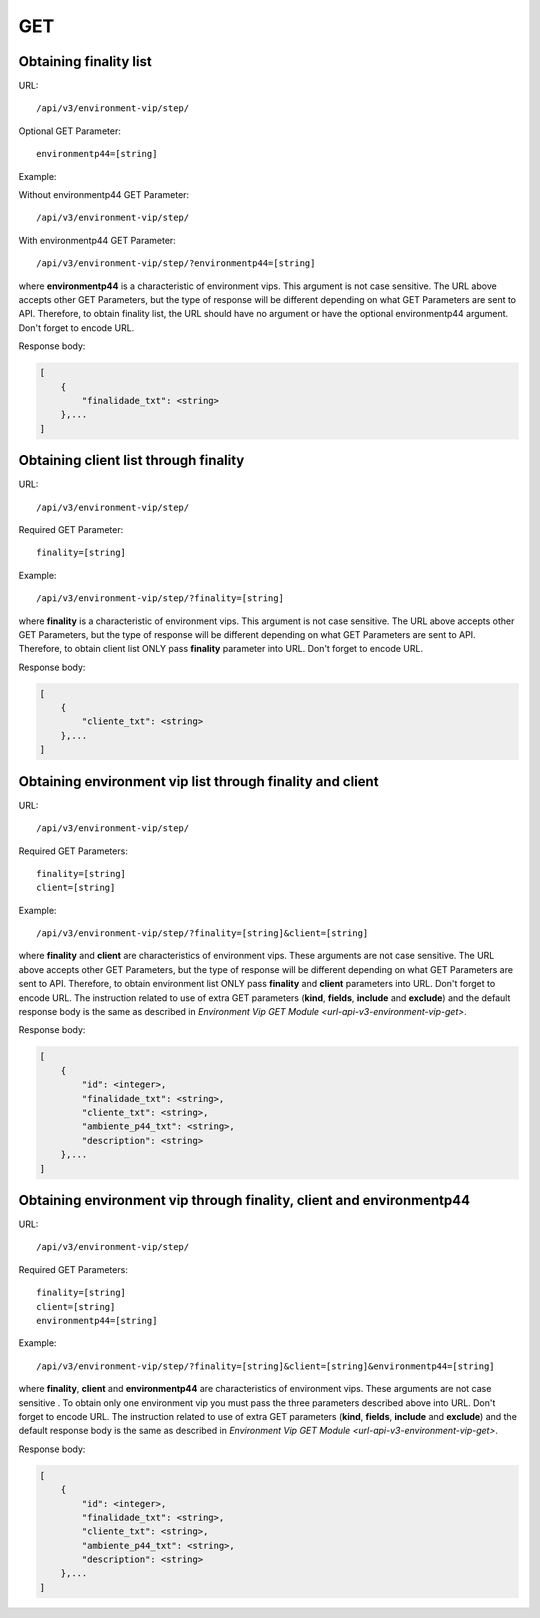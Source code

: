 GET
###

Obtaining finality list
***********************

URL::

    /api/v3/environment-vip/step/

Optional GET Parameter::

    environmentp44=[string]

Example:

Without environmentp44 GET Parameter::

    /api/v3/environment-vip/step/

With environmentp44 GET Parameter::

    /api/v3/environment-vip/step/?environmentp44=[string]

where **environmentp44** is a characteristic of environment vips. This argument is not case sensitive. The URL above accepts other GET Parameters, but the type of response will be different depending on what GET Parameters are sent to API. Therefore, to obtain finality list, the URL should have no argument or have the optional environmentp44 argument. Don't forget to encode URL.

Response body:

.. code-block:: json

    [
        {
            "finalidade_txt": <string>
        },...
    ]


Obtaining client list through finality
**************************************

URL::

    /api/v3/environment-vip/step/

Required GET Parameter::

    finality=[string]

Example::

    /api/v3/environment-vip/step/?finality=[string]

where **finality** is a characteristic of environment vips. This argument is not case sensitive. The URL above accepts other GET Parameters, but the type of response will be different depending on what GET Parameters are sent to API. Therefore, to obtain client list ONLY pass **finality** parameter into URL. Don't forget to encode URL.

Response body:

.. code-block:: json

    [
        {
            "cliente_txt": <string>
        },...
    ]


Obtaining environment vip list through finality and client
**********************************************************

URL::

    /api/v3/environment-vip/step/

Required GET Parameters::

    finality=[string]
    client=[string]

Example::

    /api/v3/environment-vip/step/?finality=[string]&client=[string]

where **finality** and **client** are characteristics of environment vips. These arguments are not case sensitive. The URL above accepts other GET Parameters, but the type of response will be different depending on what GET Parameters are sent to API. Therefore, to obtain environment list ONLY pass **finality** and **client** parameters into URL. Don't forget to encode URL. The instruction related to use of extra GET parameters (**kind**, **fields**, **include** and **exclude**) and the default response body is the same as described in `Environment Vip GET Module <url-api-v3-environment-vip-get>`.

Response body:

.. code-block:: json

    [
        {
            "id": <integer>,
            "finalidade_txt": <string>,
            "cliente_txt": <string>,
            "ambiente_p44_txt": <string>,
            "description": <string>
        },...
    ]

Obtaining environment vip through finality, client and environmentp44
*********************************************************************

URL::

    /api/v3/environment-vip/step/

Required GET Parameters::

    finality=[string]
    client=[string]
    environmentp44=[string]

Example::

    /api/v3/environment-vip/step/?finality=[string]&client=[string]&environmentp44=[string]

where **finality**, **client** and **environmentp44** are characteristics of environment vips. These arguments are not case sensitive . To obtain only one environment vip you must pass the three parameters described above into URL. Don't forget to encode URL. The instruction related to use of extra GET parameters (**kind**, **fields**, **include** and **exclude**) and the default response body is the same as described in `Environment Vip GET Module <url-api-v3-environment-vip-get>`.

Response body:

.. code-block:: json

    [
        {
            "id": <integer>,
            "finalidade_txt": <string>,
            "cliente_txt": <string>,
            "ambiente_p44_txt": <string>,
            "description": <string>
        },...
    ]





